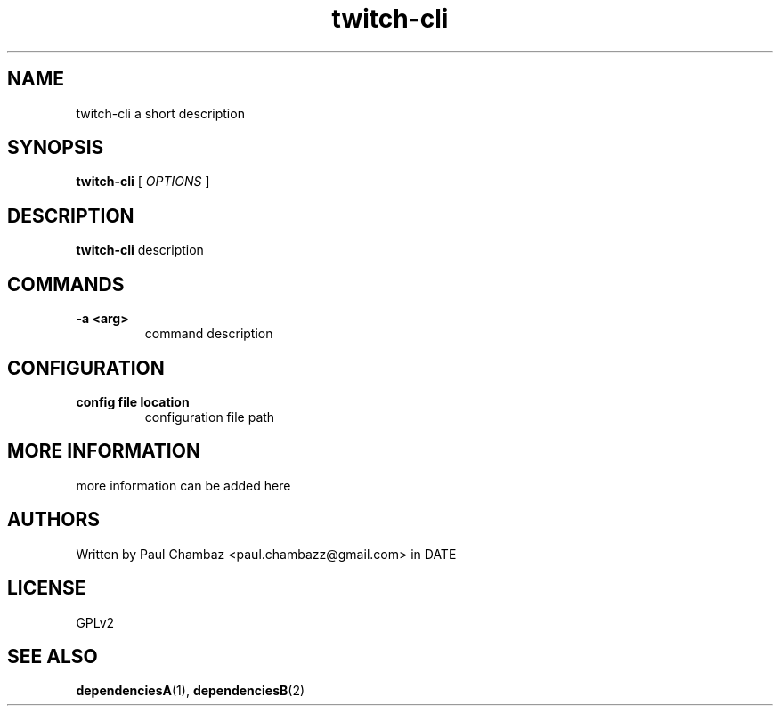 .TH twitch-cli 1 twitch-cli
.SH NAME 
twitch-cli a short description
.SH SYNOPSIS
.B twitch-cli
[
.I OPTIONS
]
.SH DESCRIPTION
.B twitch-cli
description
.SH COMMANDS
.TP
.B -a <arg>
command description
.SH CONFIGURATION
.TP
.B config file location
configuration file path
.SH MORE INFORMATION
more information can be added here
.SH AUTHORS
Written by Paul Chambaz <paul.chambazz@gmail.com> in DATE
.SH LICENSE
GPLv2
.SH SEE ALSO
.BR dependenciesA (1),
.BR dependenciesB (2)
